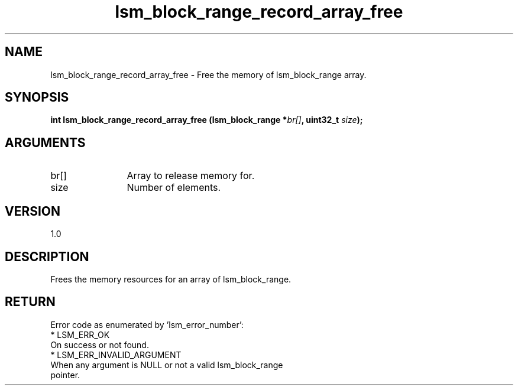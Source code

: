 .TH "lsm_block_range_record_array_free" 3 "lsm_block_range_record_array_free" "May 2018" "Libstoragemgmt C API Manual" 
.SH NAME
lsm_block_range_record_array_free \- Free the memory of lsm_block_range array.
.SH SYNOPSIS
.B "int" lsm_block_range_record_array_free
.BI "(lsm_block_range *" br[] ","
.BI "uint32_t " size ");"
.SH ARGUMENTS
.IP "br[]" 12
Array to release memory for.
.IP "size" 12
Number of elements.
.SH "VERSION"
1.0
.SH "DESCRIPTION"
Frees the memory resources for an array of lsm_block_range.
.SH "RETURN"
Error code as enumerated by 'lsm_error_number':
    * LSM_ERR_OK
        On success or not found.
    * LSM_ERR_INVALID_ARGUMENT
        When any argument is NULL or not a valid lsm_block_range
        pointer.
